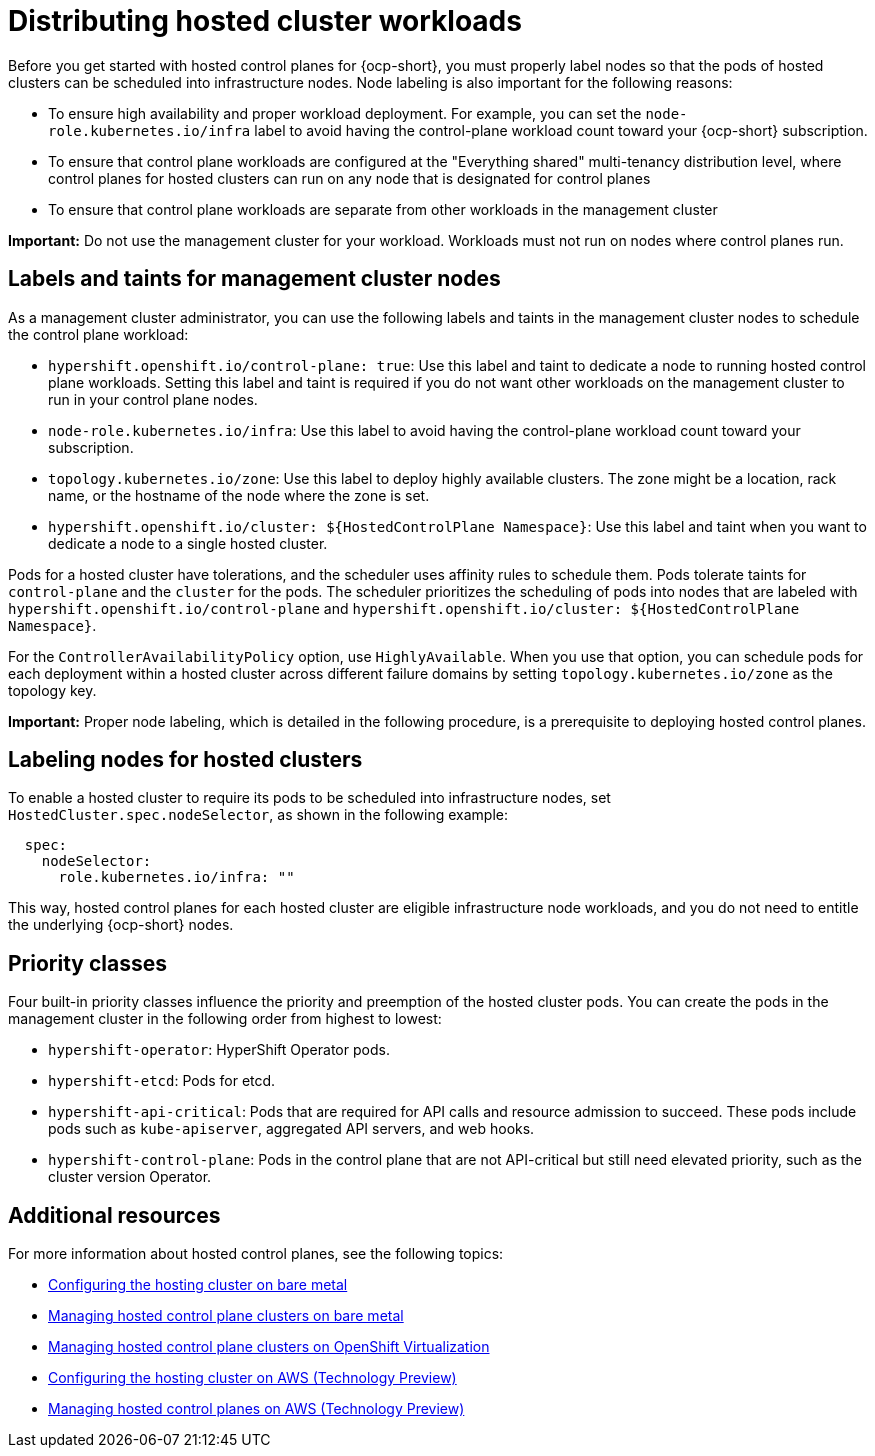 [#hosted-cluster-workload-distributing]
= Distributing hosted cluster workloads

Before you get started with hosted control planes for {ocp-short}, you must properly label nodes so that the pods of hosted clusters can be scheduled into infrastructure nodes. Node labeling is also important for the following reasons:

* To ensure high availability and proper workload deployment. For example, you can set the `node-role.kubernetes.io/infra` label to avoid having the control-plane workload count toward your {ocp-short} subscription.
* To ensure that control plane workloads are configured at the "Everything shared" multi-tenancy distribution level, where control planes for hosted clusters can run on any node that is designated for control planes
//lahinson - sept. 2023 - commenting out the following lines until those levels are supported for self-managed hypershift
//** Request serving isolation: Serving pods are requested in their own dedicated nodes.
//** Nothing shared: Every control plane has its own dedicated nodes. 
* To ensure that control plane workloads are separate from other workloads in the management cluster

*Important:* Do not use the management cluster for your workload. Workloads must not run on nodes where control planes run.

[#hosted-cluster-labels-taints-overview]
== Labels and taints for management cluster nodes

As a management cluster administrator, you can use the following labels and taints in the management cluster nodes to schedule the control plane workload:

* `hypershift.openshift.io/control-plane: true`: Use this label and taint to dedicate a node to running hosted control plane workloads. Setting this label and taint is required if you do not want other workloads on the management cluster to run in your control plane nodes.
* `node-role.kubernetes.io/infra`: Use this label to avoid having the control-plane workload count toward your subscription.
* `topology.kubernetes.io/zone`: Use this label to deploy highly available clusters. The zone might be a location, rack name, or the hostname of the node where the zone is set.
* `hypershift.openshift.io/cluster: ${HostedControlPlane Namespace}`: Use this label and taint when you want to dedicate a node to a single hosted cluster.

Pods for a hosted cluster have tolerations, and the scheduler uses affinity rules to schedule them. Pods tolerate taints for `control-plane` and the `cluster` for the pods. The scheduler prioritizes the scheduling of pods into nodes that are labeled with `hypershift.openshift.io/control-plane` and `hypershift.openshift.io/cluster: ${HostedControlPlane Namespace}`.

For the `ControllerAvailabilityPolicy` option, use `HighlyAvailable`. When you use that option, you can schedule pods for each deployment within a hosted cluster across different failure domains by setting `topology.kubernetes.io/zone` as the topology key.

*Important:* Proper node labeling, which is detailed in the following procedure, is a prerequisite to deploying hosted control planes.

[#hosted-cluster-schedule-pods-infra-nodes]
== Labeling nodes for hosted clusters

To enable a hosted cluster to require its pods to be scheduled into infrastructure nodes, set `HostedCluster.spec.nodeSelector`, as shown in the following example:

[source,yaml]
----
  spec:
    nodeSelector:
      role.kubernetes.io/infra: ""
----

This way, hosted control planes for each hosted cluster are eligible infrastructure node workloads, and you do not need to entitle the underlying {ocp-short} nodes.

[#hosted-cluster-workload-distributing-priority]
== Priority classes

Four built-in priority classes influence the priority and preemption of the hosted cluster pods. You can create the pods in the management cluster in the following order from highest to lowest:

* `hypershift-operator`: HyperShift Operator pods.
* `hypershift-etcd`: Pods for etcd.
* `hypershift-api-critical`: Pods that are required for API calls and resource admission to succeed. These pods include pods such as `kube-apiserver`, aggregated API servers, and web hooks.
* `hypershift-control-plane`: Pods in the control plane that are not API-critical but still need elevated priority, such as the cluster version Operator.

[#hosted-cluster-workload-distributing-additional-resources]
== Additional resources

For more information about hosted control planes, see the following topics:

* xref:../hosted_control_planes/configure_hosted_bm.adoc#configuring-hosting-service-cluster-configure-bm[Configuring the hosting cluster on bare metal]
* xref:../hosted_control_planes/managing_hosted_bm.adoc#hosted-control-planes-manage-bm[Managing hosted control plane clusters on bare metal]
* xref:../hosted_control_planes/managing_hosted_kubevirt.adoc#hosted-control-planes-manage-kubevirt[Managing hosted control plane clusters on OpenShift Virtualization]
* xref:../hosted_control_planes/configure_hosted_aws.adoc#hosting-service-cluster-configure-aws[Configuring the hosting cluster on AWS (Technology Preview)]
* xref:../hosted_control_planes/managing_hosted_aws.adoc#hosted-control-planes-manage-aws[Managing hosted control planes on AWS (Technology Preview)]